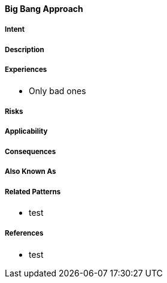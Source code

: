 [[big-bang-approach]]
==== [pattern]#Big Bang Approach#

===== Intent


===== Description


===== Experiences

* Only bad ones

===== Risks



===== Applicability


===== Consequences


===== Also Known As

===== Related Patterns

* test

===== References

* test

// end of list
